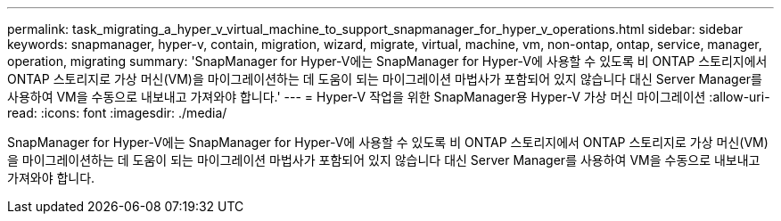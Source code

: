 ---
permalink: task_migrating_a_hyper_v_virtual_machine_to_support_snapmanager_for_hyper_v_operations.html 
sidebar: sidebar 
keywords: snapmanager, hyper-v, contain, migration, wizard, migrate, virtual, machine, vm, non-ontap, ontap, service, manager, operation, migrating 
summary: 'SnapManager for Hyper-V에는 SnapManager for Hyper-V에 사용할 수 있도록 비 ONTAP 스토리지에서 ONTAP 스토리지로 가상 머신(VM)을 마이그레이션하는 데 도움이 되는 마이그레이션 마법사가 포함되어 있지 않습니다 대신 Server Manager를 사용하여 VM을 수동으로 내보내고 가져와야 합니다.' 
---
= Hyper-V 작업을 위한 SnapManager용 Hyper-V 가상 머신 마이그레이션
:allow-uri-read: 
:icons: font
:imagesdir: ./media/


[role="lead"]
SnapManager for Hyper-V에는 SnapManager for Hyper-V에 사용할 수 있도록 비 ONTAP 스토리지에서 ONTAP 스토리지로 가상 머신(VM)을 마이그레이션하는 데 도움이 되는 마이그레이션 마법사가 포함되어 있지 않습니다 대신 Server Manager를 사용하여 VM을 수동으로 내보내고 가져와야 합니다.
